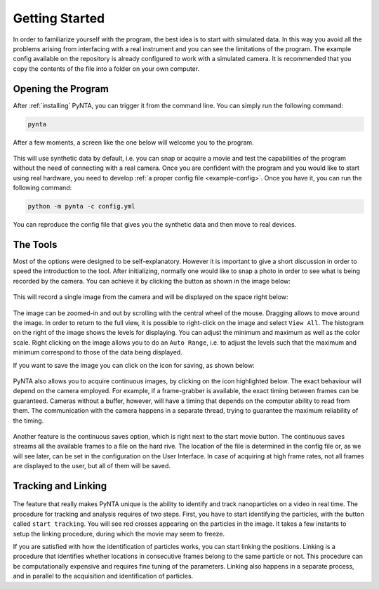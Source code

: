 .. _getting_started:

Getting Started
===============
In order to familiarize yourself with the program, the best idea is to start with simulated data. In this way you avoid
all the problems arising from interfacing with a real instrument and you can see the limitations of the program. The
example config available on the repository is already configured to work with a simulated camera. It is recommended that
you copy the contents of the file into a folder on your own computer.

Opening the Program
-------------------
After :ref:`installing` PyNTA, you can trigger it from the command line. You can simply run the following command:

.. code-block:: bash

    pynta

After a few moments, a screen like the one below will welcome you to the program.

.. figure:: media/screenshot_01.png
   :alt: screenshot

This will use synthetic data by default, i.e. you can snap or acquire a movie and test the capabilities of the program without the need of connecting with a real camera. Once you are confident with the program and you would like to start using real hardware, you need to develop :ref:`a proper config file <example-config>`. Once you have it, you can run the following command:

.. code-block:: bash

    python -m pynta -c config.yml

You can reproduce the config file that gives you the synthetic data and then move to real devices.

The Tools
---------
Most of the options were designed to be self-explanatory. However it is important to give a short discussion in order to
speed the introduction to the tool. After initializing, normally one would like to snap a photo in order to see what is being recorded by the camera. You can achieve it by clicking the button as shown in the image below:

.. figure:: media/screenshot_snap.png
    :alt: Snap an Image

This will record a single image from the camera and will be displayed on the space right below:

.. figure:: media/screenshot_particles.png
    :alt: Simulated particles on the camera

The image can be zoomed-in and out by scrolling with the central wheel of the mouse. Dragging allows to move around the image. In order to return to the full view, it is possible to right-click on the image and select ``View All``. The histogram on the right of the image shows the levels for displaying. You can adjust the minimum and maximum as well as the color scale. Right clicking on the image allows you to do an ``Auto Range``, i.e. to adjust the levels such that the maximum and minimum correspond to those of the data being displayed.

If you want to save the image you can click on the icon for saving, as shown below:

.. figure:: media/screenshot_save_image.png
    :alt: Simulated particles on the camera

PyNTA also allows you to acquire continuous images, by clicking on the icon highlighted below. The exact behaviour will depend on the camera employed. For example, if a frame-grabber is available, the exact timing between frames can be guaranteed. Cameras without a buffer, however, will have a timing that depends on the computer ability to read from them. The communication with the camera happens in a separate thread, trying to guarantee the maximum reliability of the timing.

.. figure:: media/screenshot_free_run.png
    :alt: Start a Free Run

Another feature is the continuous saves option, which is right next to the start movie button. The continuous saves streams all the available frames to a file on the hard rive. The location of the file is determined in the config file or, as we will see later, can be set in the configuration on the User Interface. In case of acquiring at high frame rates, not all frames are displayed to the user, but all of them will be saved.

Tracking and Linking
--------------------
.. figure:: media/screenshot_tracking.png
    :alt: Screenshot tracking options

The feature that really makes PyNTA unique is the ability to identify and track nanoparticles on a video in real time.
The procedure for tracking and analysis requires of two steps. First, you have to start identifying the particles, with
the button called ``start tracking``. You will see red crosses appearing on the particles in the image. It takes a few instants to setup the linking procedure, during which the movie may seem to freeze.

If you are satisfied with how the identification of particles works, you can start linking the positions. Linking is a procedure that identifies whether locations in consecutive frames belong to the same particle or not. This procedure can be computationally expensive and requires fine tuning of the parameters. Linking also happens in a separate process, and in parallel to the acquisition and identification of particles.